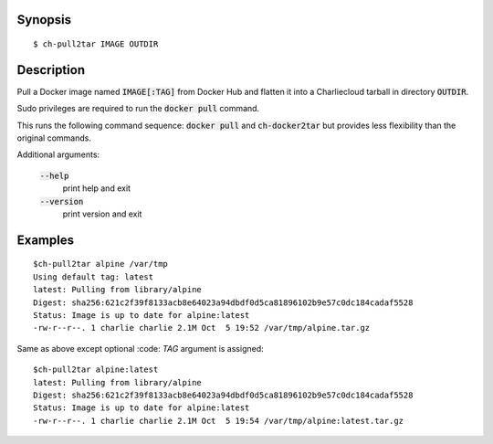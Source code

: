 Synopsis
========

::

  $ ch-pull2tar IMAGE OUTDIR

Description
===========

Pull a Docker image named :code:`IMAGE[:TAG]` from Docker Hub and flatten it
into a Charliecloud tarball in directory :code:`OUTDIR`.

Sudo privileges are required to run the :code:`docker pull` command.

This runs the following command sequence: :code:`docker pull` and :code:`ch-docker2tar`
but provides less flexibility than the original commands. 

Additional arguments:

  :code:`--help`
    print help and exit

  :code:`--version`
    print version and exit

Examples
========

::

  $ch-pull2tar alpine /var/tmp
  Using default tag: latest
  latest: Pulling from library/alpine
  Digest: sha256:621c2f39f8133acb8e64023a94dbdf0d5ca81896102b9e57c0dc184cadaf5528
  Status: Image is up to date for alpine:latest
  -rw-r--r--. 1 charlie charlie 2.1M Oct  5 19:52 /var/tmp/alpine.tar.gz

Same as above except optional :code: `TAG` argument is assigned:

::

  $ch-pull2tar alpine:latest
  latest: Pulling from library/alpine
  Digest: sha256:621c2f39f8133acb8e64023a94dbdf0d5ca81896102b9e57c0dc184cadaf5528
  Status: Image is up to date for alpine:latest
  -rw-r--r--. 1 charlie charlie 2.1M Oct  5 19:54 /var/tmp/alpine:latest.tar.gz 
